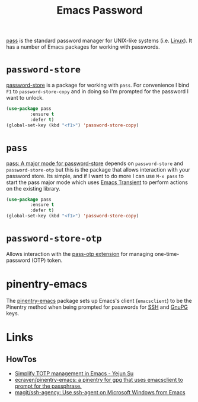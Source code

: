 :PROPERTIES:
:ID:       ac85ca6b-4b6e-4e8d-82f8-2f85c5062de6
:mtime:    20251012201120 20230912205339
:ctime:    20230912205339
:END:
#+TITLE: Emacs Password
#+FILETAGS: :emacs:pass:password:security:

[[https://www.passwordstore.org/][pass]] is the standard password manager for UNIX-like systems (i.e. [[id:0e6300c6-7025-4f45-820d-4d9da82b41a6][Linux]]). It has a number of Emacs packages for working
with passwords.

* ~password-store~

[[https://git.zx2c4.com/password-store/tree/contrib/emacs][password-store]] is a package for working with ~pass~. For convenience I bind ~F1~ to ~password-store-copy~ and in doing
so I'm prompted for the password I want to unlock.

#+begin_src lisp
(use-package pass
	     :ensure t
	     :defer t)
(global-set-key (kbd "<f1>") 'password-store-copy)
#+end_src


* ~pass~

[[https://github.com/NicolasPetton/pass][pass: A major mode for password-store]] depends on ~password-store~ and ~password-store-otp~ but this is the package that
allows interaction with your password store.  Its simple, and if I want to do more I can use ~M-x pass~ to start the pass
major mode which uses [[id:d6626ec2-1e95-4d42-b06e-ae45268f2b58][Emacs Transient]] to perform actions on the existing library.

#+begin_src lisp
(use-package pass
	     :ensure t
	     :defer t)
(global-set-key (kbd "<f1>") 'password-store-copy)
#+end_src

* ~password-store-otp~

Allows interaction with the [[https://github.com/tadfisher/pass-otp/][pass-otp extension]] for managing one-time-password (OTP) token.

* pinentry-emacs

The [[https://github.com/ecraven/pinentry-emacs][pinentry-emacs]] package sets up Emacs's client (~emacsclient~) to be the Pinentry method when being prompted for
passwords for [[id:ae1e9b97-feb0-4f1a-b804-b89edaf5a790][SSH]] and [[id:ce08bd82-0146-49cb-8a64-048ffe7210f2][GnuPG]] keys.

* Links

** HowTos

+ [[https://yejun.dev/posts/simplify-totp-management-in-emacs/][Simplify TOTP management in Emacs - Yejun Su]]
+ [[https://github.com/ecraven/pinentry-emacs][ecraven/pinentry-emacs: a pinentry for gpg that uses emacsclient to prompt for the passphrase.]]
+ [[https://github.com/magit/ssh-agency][magit/ssh-agency: Use ssh-agent on Microsoft Windows from Emacs]]
